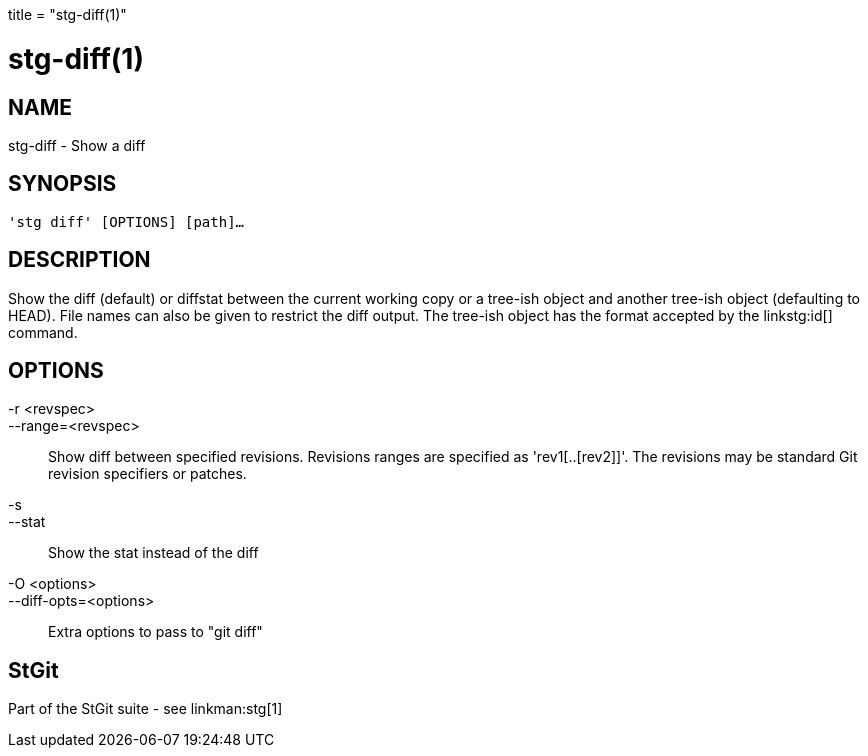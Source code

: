 +++
title = "stg-diff(1)"
+++

stg-diff(1)
===========

NAME
----
stg-diff - Show a diff

SYNOPSIS
--------
[verse]
'stg diff' [OPTIONS] [path]...

DESCRIPTION
-----------

Show the diff (default) or diffstat between the current working copy or a
tree-ish object and another tree-ish object (defaulting to HEAD). File names
can also be given to restrict the diff output. The tree-ish object has the
format accepted by the linkstg:id[] command.

OPTIONS
-------
-r <revspec>::
--range=<revspec>::
    Show diff between specified revisions. Revisions ranges are specified as
    'rev1[..[rev2]]'. The revisions may be standard Git revision specifiers or patches.

-s::
--stat::
    Show the stat instead of the diff

-O <options>::
--diff-opts=<options>::
    Extra options to pass to "git diff"

StGit
-----
Part of the StGit suite - see linkman:stg[1]
